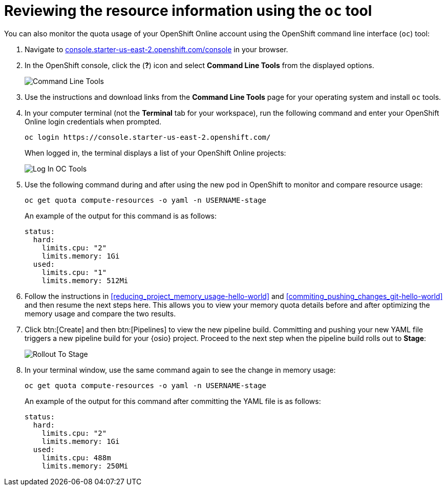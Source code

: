 // This module isn't used in any assembly.

[id="reviewing_resource_information_cli"]
= Reviewing the resource information using the `oc` tool

You can also monitor the quota usage of your OpenShift Online account using the OpenShift command line interface (`oc`) tool:

. Navigate to link:https://console.starter-us-east-2.openshift.com/console/[console.starter-us-east-2.openshift.com/console] in your browser.
. In the OpenShift console, click the (*?*) icon and select *Command Line Tools* from the displayed options.
+
image::cl_tools.png[Command Line Tools]
+
. Use the instructions and download links from the *Command Line Tools* page for your operating system and install `oc` tools.
. In your computer terminal (not the *Terminal* tab for your workspace), run the following command and enter your OpenShift Online login credentials when prompted.
+
----
oc login https://console.starter-us-east-2.openshift.com/
----
+
When logged in, the terminal displays a list of your OpenShift Online projects:
+
image::login_octools.png[Log In OC Tools]
+
. Use the following command during and after using the new pod in OpenShift to monitor and compare resource usage:
+
----
oc get quota compute-resources -o yaml -n USERNAME-stage
----
+
An example of the output for this command is as follows:
+
----
status:
  hard:
    limits.cpu: "2"
    limits.memory: 1Gi
  used:
    limits.cpu: "1"
    limits.memory: 512Mi
----

. Follow the instructions in <<reducing_project_memory_usage-hello-world>> and <<commiting_pushing_changes_git-hello-world>> and then resume the next steps here. This allows you to view your memory quota details before and after optimizing the memory usage and compare the two results.

. Click btn:[Create] and then btn:[Pipelines] to view the new pipeline build. Committing and pushing your new YAML file triggers a new pipeline build for your {osio} project. Proceed to the next step when the pipeline build rolls out to *Stage*:
+
image::rollout_to_stage.png[Rollout To Stage]
+
. In your terminal window, use the same command again to see the change in memory usage:
+
----
oc get quota compute-resources -o yaml -n USERNAME-stage
----
+
An example of the output for this command after committing the YAML file is as follows:
+
----
status:
  hard:
    limits.cpu: "2"
    limits.memory: 1Gi
  used:
    limits.cpu: 488m
    limits.memory: 250Mi
----
